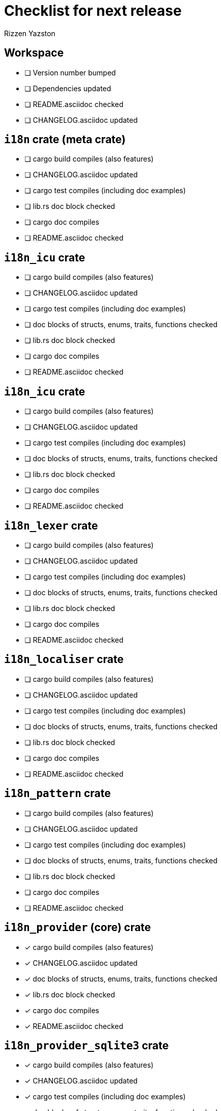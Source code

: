 = Checklist for next release
Rizzen Yazston

== Workspace

* [ ] Version number bumped
* [ ] Dependencies updated
* [ ] README.asciidoc checked
* [ ] CHANGELOG.asciidoc updated

== `i18n` crate (meta crate)

* [ ] cargo build compiles (also features)
* [ ] CHANGELOG.asciidoc updated
* [ ] cargo test compiles (including doc examples)
* [ ] lib.rs doc block checked
* [ ] cargo doc compiles
* [ ] README.asciidoc checked

== `i18n_icu` crate

* [ ] cargo build compiles (also features)
* [ ] CHANGELOG.asciidoc updated
* [ ] cargo test compiles (including doc examples)
* [ ] doc blocks of structs, enums, traits, functions checked
* [ ] lib.rs doc block checked
* [ ] cargo doc compiles
* [ ] README.asciidoc checked

== `i18n_icu` crate

* [ ] cargo build compiles (also features)
* [ ] CHANGELOG.asciidoc updated
* [ ] cargo test compiles (including doc examples)
* [ ] doc blocks of structs, enums, traits, functions checked
* [ ] lib.rs doc block checked
* [ ] cargo doc compiles
* [ ] README.asciidoc checked

== `i18n_lexer` crate

* [ ] cargo build compiles (also features)
* [ ] CHANGELOG.asciidoc updated
* [ ] cargo test compiles (including doc examples)
* [ ] doc blocks of structs, enums, traits, functions checked
* [ ] lib.rs doc block checked
* [ ] cargo doc compiles
* [ ] README.asciidoc checked

== `i18n_localiser` crate

* [ ] cargo build compiles (also features)
* [ ] CHANGELOG.asciidoc updated
* [ ] cargo test compiles (including doc examples)
* [ ] doc blocks of structs, enums, traits, functions checked
* [ ] lib.rs doc block checked
* [ ] cargo doc compiles
* [ ] README.asciidoc checked

== `i18n_pattern` crate

* [ ] cargo build compiles (also features)
* [ ] CHANGELOG.asciidoc updated
* [ ] cargo test compiles (including doc examples)
* [ ] doc blocks of structs, enums, traits, functions checked
* [ ] lib.rs doc block checked
* [ ] cargo doc compiles
* [ ] README.asciidoc checked

== `i18n_provider` (core) crate

* [x] cargo build compiles (also features)
* [x] CHANGELOG.asciidoc updated
* [x] doc blocks of structs, enums, traits, functions checked
* [x] lib.rs doc block checked
* [x] cargo doc compiles
* [x] README.asciidoc checked

== `i18n_provider_sqlite3` crate

* [x] cargo build compiles (also features)
* [x] CHANGELOG.asciidoc updated
* [x] cargo test compiles (including doc examples)
* [x] doc blocks of structs, enums, traits, functions checked
* [x] lib.rs doc block checked
* [x] cargo doc compiles
* [x] README.asciidoc checked

== `i18n_utility` crate

* [x] cargo build compiles (also features)
* [x] CHANGELOG.asciidoc updated
* [x] cargo test compiles (including doc examples)
* [x] doc blocks of structs, enums, traits, functions checked
* [x] lib.rs doc block checked
* [x] cargo doc compiles
* [x] README.asciidoc checked
